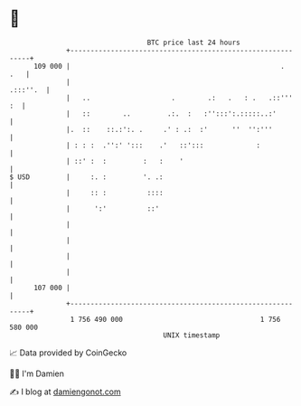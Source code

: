 * 👋

#+begin_example
                                     BTC price last 24 hours                    
                 +------------------------------------------------------------+ 
         109 000 |                                                    .   .   | 
                 |                                                   .:::''.  | 
                 |   ..                    .        .:   .   : .   .::'''  :  | 
                 |   ::        ..         .:.  :   :'':::':.:::::..:'         | 
                 |.  ::    ::.:':. .     .' : .:  :'      ''  '':'''          | 
                 | : : :  .'':' ':::    .'   ::':::             :             | 
                 | ::' :  :         :   :    '                                | 
   $ USD         |     :. :         '. .:                                     | 
                 |     :: :          ::::                                     | 
                 |      ':'          ::'                                      | 
                 |                                                            | 
                 |                                                            | 
                 |                                                            | 
                 |                                                            | 
         107 000 |                                                            | 
                 +------------------------------------------------------------+ 
                  1 756 490 000                                  1 756 580 000  
                                         UNIX timestamp                         
#+end_example
📈 Data provided by CoinGecko

🧑‍💻 I'm Damien

✍️ I blog at [[https://www.damiengonot.com][damiengonot.com]]

